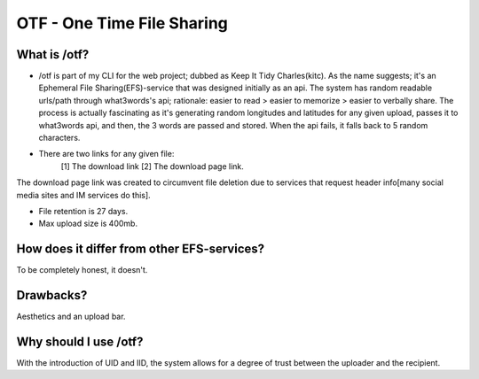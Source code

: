 OTF - One Time File Sharing
========

What is /otf?
----

* /otf is part of my CLI for the web project; dubbed as Keep It Tidy Charles(kitc). As the name suggests; it's an Ephemeral File Sharing(EFS)-service that was designed initially as an api. The system has random readable urls/path through what3words's api; rationale: easier to read > easier to memorize > easier to verbally share. The process is actually fascinating as it's generating random longitudes and latitudes for any given upload, passes it to what3words api, and then, the 3 words are passed and stored. When the api fails, it falls back to 5 random characters. 

* There are two links for any given file:
    [1] The download link 
    [2] The download page link.

The download page link was created to circumvent file deletion due to services that request header info[many social media sites and IM services do this]. 

* File retention is 27 days.
* Max upload size is 400mb.

How does it differ from other EFS-services?
----

To be completely honest, it doesn't.

Drawbacks?
----
Aesthetics and an upload bar. 

Why should I use /otf?
----

With the introduction of UID and IID, the system allows for a degree of trust between the uploader and the recipient.